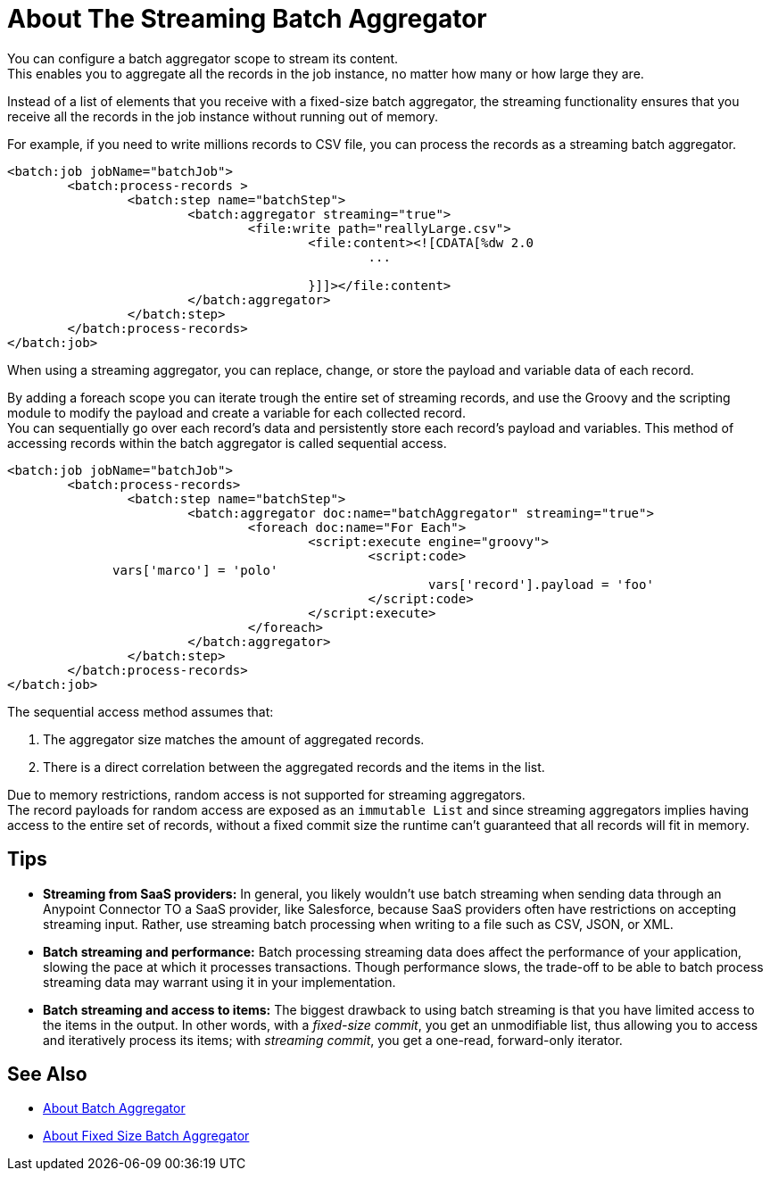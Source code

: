 = About The Streaming Batch Aggregator

You can configure a batch aggregator scope to stream its content. +
This enables you to aggregate all the records in the job instance, no matter how many or how large they are.

Instead of a list of elements that you receive with a fixed-size batch aggregator, the streaming functionality ensures that you receive all the records in the job instance without running out of memory.

For example, if you need to write millions records to CSV file, you can process the records as a streaming batch aggregator.

[source, xml, linenums]
----
<batch:job jobName="batchJob">
	<batch:process-records >
		<batch:step name="batchStep">
			<batch:aggregator streaming="true">
				<file:write path="reallyLarge.csv">
					<file:content><![CDATA[%dw 2.0
						...

					}]]></file:content>
			</batch:aggregator>
		</batch:step>
	</batch:process-records>
</batch:job>
----

When using a streaming aggregator, you can replace, change, or store the payload and variable data of each record.

By adding a foreach scope you can iterate trough the entire set of streaming records, and use the Groovy and the scripting module to modify the payload and create a variable for each collected record. +
You can sequentially go over each record's data and persistently store each record's payload and variables. This method of accessing records within the batch aggregator is called sequential access.

[source,xml,linenums]
----
<batch:job jobName="batchJob">
	<batch:process-records>
		<batch:step name="batchStep">
			<batch:aggregator doc:name="batchAggregator" streaming="true">
				<foreach doc:name="For Each">
					<script:execute engine="groovy">
						<script:code>
              vars['marco'] = 'polo'
							vars['record'].payload = 'foo'
						</script:code>
					</script:execute>
				</foreach>
			</batch:aggregator>
		</batch:step>
	</batch:process-records>
</batch:job>
----

The sequential access method assumes that:

. The aggregator size matches the amount of aggregated records.
. There is a direct correlation between the aggregated records and the items in the list.

Due to memory restrictions, random access is not supported for streaming aggregators. +
The record payloads for random access are exposed as an `immutable List` and since streaming aggregators implies having access to the entire set of records, without a fixed commit size the runtime can't guaranteed that all records will fit in memory.

== Tips

* *Streaming from SaaS providers:* In general, you likely wouldn't use batch streaming when sending data through an Anypoint Connector TO a SaaS provider, like Salesforce, because SaaS providers often have restrictions on accepting streaming input. Rather, use streaming batch processing when writing to a file such as CSV, JSON, or XML.

* *Batch streaming and performance:* Batch processing streaming data does affect the performance of your application, slowing the pace at which it processes transactions. Though performance slows, the trade-off to be able to batch process streaming data may warrant using it in your implementation.

* *Batch streaming and access to items:* The biggest drawback to using batch streaming is that you have limited access to the items in the output. In other words, with a _fixed-size commit_, you get an unmodifiable list, thus allowing you to access and iteratively process its items; with _streaming commit_, you get a one-read, forward-only iterator. 

== See Also

* link:/mule-user-guide/v/4.0/batch-aggregator-concept[About Batch Aggregator]
* link:/mule-user-guide/v/4.0/fix-batch-aggregator-concept[About Fixed Size Batch Aggregator]

